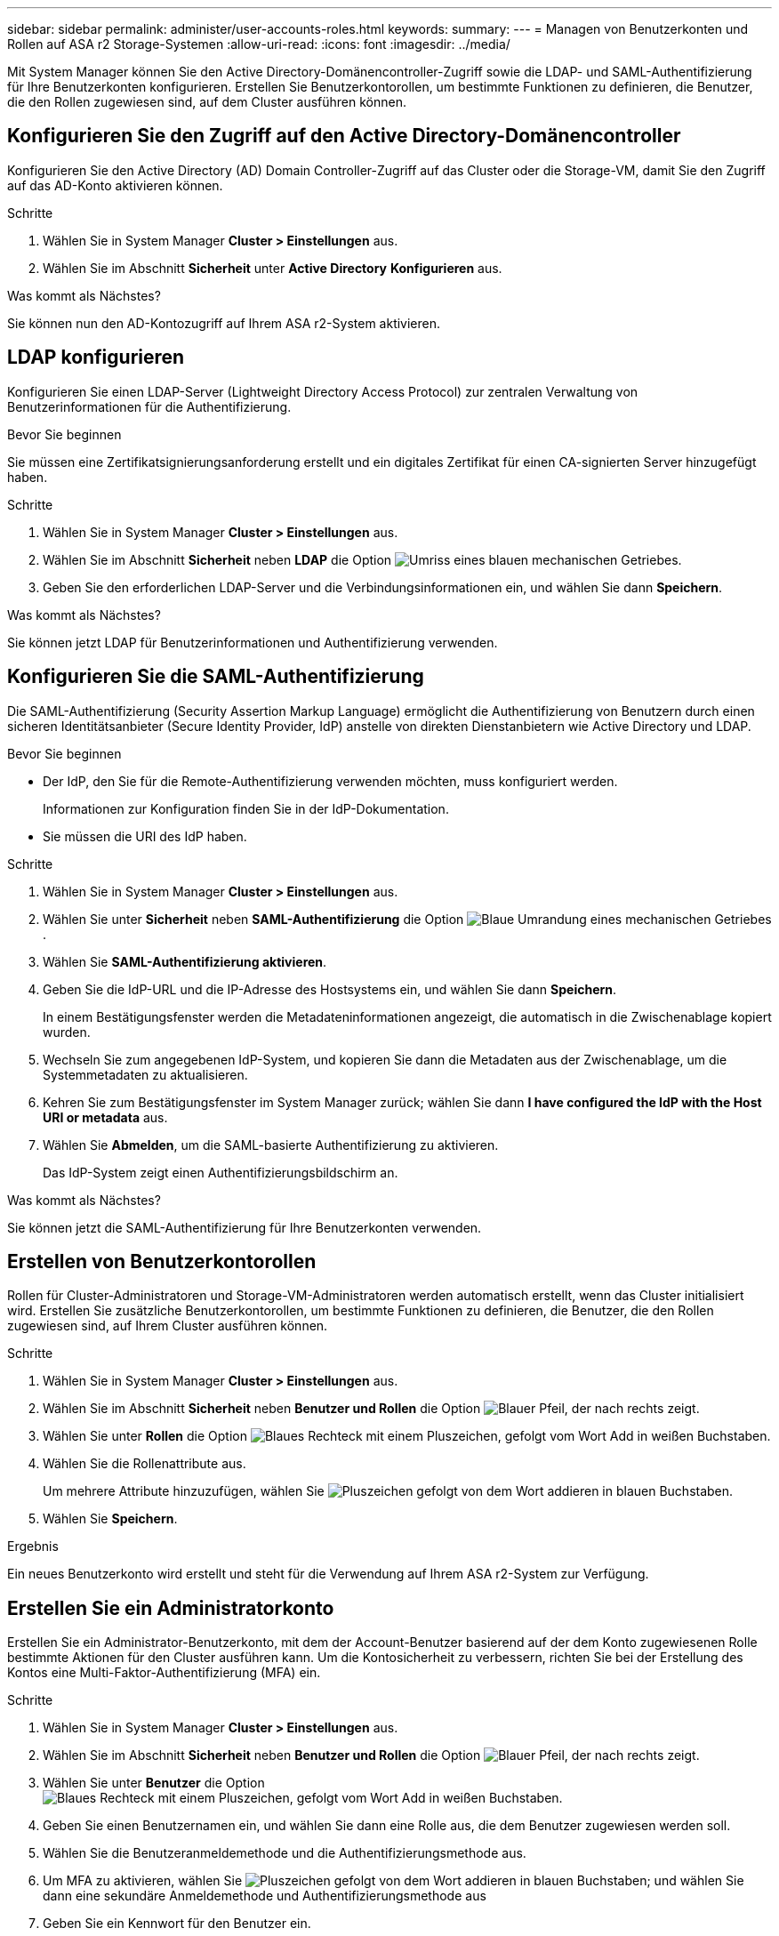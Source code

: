 ---
sidebar: sidebar 
permalink: administer/user-accounts-roles.html 
keywords:  
summary:  
---
= Managen von Benutzerkonten und Rollen auf ASA r2 Storage-Systemen
:allow-uri-read: 
:icons: font
:imagesdir: ../media/


[role="lead"]
Mit System Manager können Sie den Active Directory-Domänencontroller-Zugriff sowie die LDAP- und SAML-Authentifizierung für Ihre Benutzerkonten konfigurieren. Erstellen Sie Benutzerkontorollen, um bestimmte Funktionen zu definieren, die Benutzer, die den Rollen zugewiesen sind, auf dem Cluster ausführen können.



== Konfigurieren Sie den Zugriff auf den Active Directory-Domänencontroller

Konfigurieren Sie den Active Directory (AD) Domain Controller-Zugriff auf das Cluster oder die Storage-VM, damit Sie den Zugriff auf das AD-Konto aktivieren können.

.Schritte
. Wählen Sie in System Manager *Cluster > Einstellungen* aus.
. Wählen Sie im Abschnitt *Sicherheit* unter *Active Directory* *Konfigurieren* aus.


.Was kommt als Nächstes?
Sie können nun den AD-Kontozugriff auf Ihrem ASA r2-System aktivieren.



== LDAP konfigurieren

Konfigurieren Sie einen LDAP-Server (Lightweight Directory Access Protocol) zur zentralen Verwaltung von Benutzerinformationen für die Authentifizierung.

.Bevor Sie beginnen
Sie müssen eine Zertifikatsignierungsanforderung erstellt und ein digitales Zertifikat für einen CA-signierten Server hinzugefügt haben.

.Schritte
. Wählen Sie in System Manager *Cluster > Einstellungen* aus.
. Wählen Sie im Abschnitt *Sicherheit* neben *LDAP* die Option image:icon_gear_white_bg.png["Umriss eines blauen mechanischen Getriebes"].
. Geben Sie den erforderlichen LDAP-Server und die Verbindungsinformationen ein, und wählen Sie dann *Speichern*.


.Was kommt als Nächstes?
Sie können jetzt LDAP für Benutzerinformationen und Authentifizierung verwenden.



== Konfigurieren Sie die SAML-Authentifizierung

Die SAML-Authentifizierung (Security Assertion Markup Language) ermöglicht die Authentifizierung von Benutzern durch einen sicheren Identitätsanbieter (Secure Identity Provider, IdP) anstelle von direkten Dienstanbietern wie Active Directory und LDAP.

.Bevor Sie beginnen
* Der IdP, den Sie für die Remote-Authentifizierung verwenden möchten, muss konfiguriert werden.
+
Informationen zur Konfiguration finden Sie in der IdP-Dokumentation.

* Sie müssen die URI des IdP haben.


.Schritte
. Wählen Sie in System Manager *Cluster > Einstellungen* aus.
. Wählen Sie unter *Sicherheit* neben *SAML-Authentifizierung* die Option image:icon_gear_white_bg.png["Blaue Umrandung eines mechanischen Getriebes"] .
. Wählen Sie *SAML-Authentifizierung aktivieren*.
. Geben Sie die IdP-URL und die IP-Adresse des Hostsystems ein, und wählen Sie dann *Speichern*.
+
In einem Bestätigungsfenster werden die Metadateninformationen angezeigt, die automatisch in die Zwischenablage kopiert wurden.

. Wechseln Sie zum angegebenen IdP-System, und kopieren Sie dann die Metadaten aus der Zwischenablage, um die Systemmetadaten zu aktualisieren.
. Kehren Sie zum Bestätigungsfenster im System Manager zurück; wählen Sie dann *I have configured the IdP with the Host URI or metadata* aus.
. Wählen Sie *Abmelden*, um die SAML-basierte Authentifizierung zu aktivieren.
+
Das IdP-System zeigt einen Authentifizierungsbildschirm an.



.Was kommt als Nächstes?
Sie können jetzt die SAML-Authentifizierung für Ihre Benutzerkonten verwenden.



== Erstellen von Benutzerkontorollen

Rollen für Cluster-Administratoren und Storage-VM-Administratoren werden automatisch erstellt, wenn das Cluster initialisiert wird. Erstellen Sie zusätzliche Benutzerkontorollen, um bestimmte Funktionen zu definieren, die Benutzer, die den Rollen zugewiesen sind, auf Ihrem Cluster ausführen können.

.Schritte
. Wählen Sie in System Manager *Cluster > Einstellungen* aus.
. Wählen Sie im Abschnitt *Sicherheit* neben *Benutzer und Rollen* die Option image:icon_arrow.gif["Blauer Pfeil, der nach rechts zeigt"].
. Wählen Sie unter *Rollen* die Option image:icon_add_blue_bg.png["Blaues Rechteck mit einem Pluszeichen, gefolgt vom Wort Add in weißen Buchstaben"].
. Wählen Sie die Rollenattribute aus.
+
Um mehrere Attribute hinzuzufügen, wählen Sie image:icon_add.gif["Pluszeichen gefolgt von dem Wort addieren in blauen Buchstaben"].

. Wählen Sie *Speichern*.


.Ergebnis
Ein neues Benutzerkonto wird erstellt und steht für die Verwendung auf Ihrem ASA r2-System zur Verfügung.



== Erstellen Sie ein Administratorkonto

Erstellen Sie ein Administrator-Benutzerkonto, mit dem der Account-Benutzer basierend auf der dem Konto zugewiesenen Rolle bestimmte Aktionen für den Cluster ausführen kann. Um die Kontosicherheit zu verbessern, richten Sie bei der Erstellung des Kontos eine Multi-Faktor-Authentifizierung (MFA) ein.

.Schritte
. Wählen Sie in System Manager *Cluster > Einstellungen* aus.
. Wählen Sie im Abschnitt *Sicherheit* neben *Benutzer und Rollen* die Option image:icon_arrow.gif["Blauer Pfeil, der nach rechts zeigt"].
. Wählen Sie unter *Benutzer* die Option image:icon_add_blue_bg.png["Blaues Rechteck mit einem Pluszeichen, gefolgt vom Wort Add in weißen Buchstaben"].
. Geben Sie einen Benutzernamen ein, und wählen Sie dann eine Rolle aus, die dem Benutzer zugewiesen werden soll.
. Wählen Sie die Benutzeranmeldemethode und die Authentifizierungsmethode aus.
. Um MFA zu aktivieren, wählen Sie image:icon_add.gif["Pluszeichen gefolgt von dem Wort addieren in blauen Buchstaben"]; und wählen Sie dann eine sekundäre Anmeldemethode und Authentifizierungsmethode aus
. Geben Sie ein Kennwort für den Benutzer ein.
. Wählen Sie *Speichern*.


.Ergebnis
Ein neues Administratorkonto wird erstellt und steht für den ASA r2-Cluster zur Verfügung.
